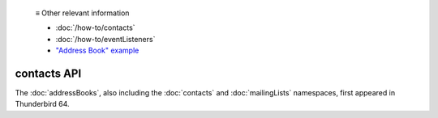   ≡ Other relevant information
  
  * :doc:`/how-to/contacts`
  * :doc:`/how-to/eventListeners`
  * `"Address Book" example <https://github.com/thunderbird/sample-extensions/tree/master/manifest_v3/addressBooks>`__

============
contacts API
============

The :doc:`addressBooks`, also including the :doc:`contacts` and :doc:`mailingLists` namespaces, first appeared in Thunderbird 64.
